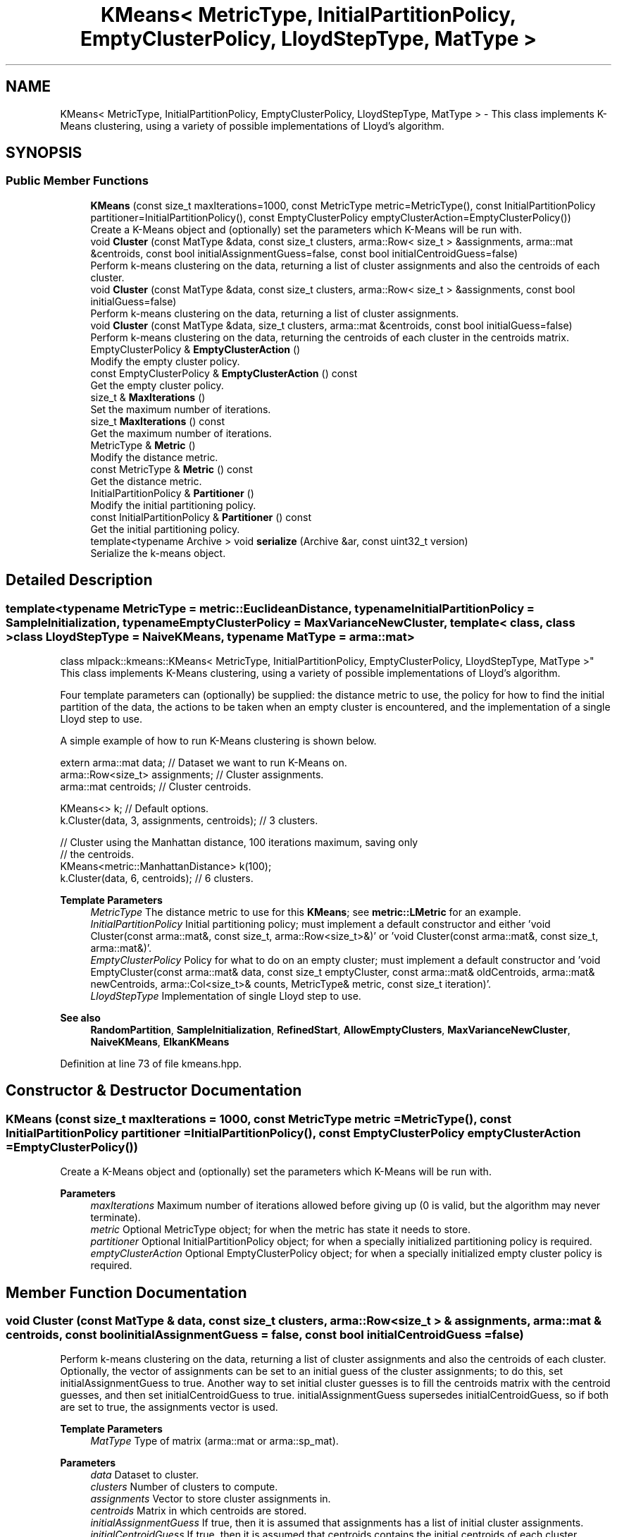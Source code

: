 .TH "KMeans< MetricType, InitialPartitionPolicy, EmptyClusterPolicy, LloydStepType, MatType >" 3 "Sun Jun 20 2021" "Version 3.4.2" "mlpack" \" -*- nroff -*-
.ad l
.nh
.SH NAME
KMeans< MetricType, InitialPartitionPolicy, EmptyClusterPolicy, LloydStepType, MatType > \- This class implements K-Means clustering, using a variety of possible implementations of Lloyd's algorithm\&.  

.SH SYNOPSIS
.br
.PP
.SS "Public Member Functions"

.in +1c
.ti -1c
.RI "\fBKMeans\fP (const size_t maxIterations=1000, const MetricType metric=MetricType(), const InitialPartitionPolicy partitioner=InitialPartitionPolicy(), const EmptyClusterPolicy emptyClusterAction=EmptyClusterPolicy())"
.br
.RI "Create a K-Means object and (optionally) set the parameters which K-Means will be run with\&. "
.ti -1c
.RI "void \fBCluster\fP (const MatType &data, const size_t clusters, arma::Row< size_t > &assignments, arma::mat &centroids, const bool initialAssignmentGuess=false, const bool initialCentroidGuess=false)"
.br
.RI "Perform k-means clustering on the data, returning a list of cluster assignments and also the centroids of each cluster\&. "
.ti -1c
.RI "void \fBCluster\fP (const MatType &data, const size_t clusters, arma::Row< size_t > &assignments, const bool initialGuess=false)"
.br
.RI "Perform k-means clustering on the data, returning a list of cluster assignments\&. "
.ti -1c
.RI "void \fBCluster\fP (const MatType &data, size_t clusters, arma::mat &centroids, const bool initialGuess=false)"
.br
.RI "Perform k-means clustering on the data, returning the centroids of each cluster in the centroids matrix\&. "
.ti -1c
.RI "EmptyClusterPolicy & \fBEmptyClusterAction\fP ()"
.br
.RI "Modify the empty cluster policy\&. "
.ti -1c
.RI "const EmptyClusterPolicy & \fBEmptyClusterAction\fP () const"
.br
.RI "Get the empty cluster policy\&. "
.ti -1c
.RI "size_t & \fBMaxIterations\fP ()"
.br
.RI "Set the maximum number of iterations\&. "
.ti -1c
.RI "size_t \fBMaxIterations\fP () const"
.br
.RI "Get the maximum number of iterations\&. "
.ti -1c
.RI "MetricType & \fBMetric\fP ()"
.br
.RI "Modify the distance metric\&. "
.ti -1c
.RI "const MetricType & \fBMetric\fP () const"
.br
.RI "Get the distance metric\&. "
.ti -1c
.RI "InitialPartitionPolicy & \fBPartitioner\fP ()"
.br
.RI "Modify the initial partitioning policy\&. "
.ti -1c
.RI "const InitialPartitionPolicy & \fBPartitioner\fP () const"
.br
.RI "Get the initial partitioning policy\&. "
.ti -1c
.RI "template<typename Archive > void \fBserialize\fP (Archive &ar, const uint32_t version)"
.br
.RI "Serialize the k-means object\&. "
.in -1c
.SH "Detailed Description"
.PP 

.SS "template<typename MetricType = metric::EuclideanDistance, typename InitialPartitionPolicy = SampleInitialization, typename EmptyClusterPolicy = MaxVarianceNewCluster, template< class, class > class LloydStepType = NaiveKMeans, typename MatType = arma::mat>
.br
class mlpack::kmeans::KMeans< MetricType, InitialPartitionPolicy, EmptyClusterPolicy, LloydStepType, MatType >"
This class implements K-Means clustering, using a variety of possible implementations of Lloyd's algorithm\&. 

Four template parameters can (optionally) be supplied: the distance metric to use, the policy for how to find the initial partition of the data, the actions to be taken when an empty cluster is encountered, and the implementation of a single Lloyd step to use\&.
.PP
A simple example of how to run K-Means clustering is shown below\&.
.PP
.PP
.nf
extern arma::mat data; // Dataset we want to run K-Means on\&.
arma::Row<size_t> assignments; // Cluster assignments\&.
arma::mat centroids; // Cluster centroids\&.

KMeans<> k; // Default options\&.
k\&.Cluster(data, 3, assignments, centroids); // 3 clusters\&.

// Cluster using the Manhattan distance, 100 iterations maximum, saving only
// the centroids\&.
KMeans<metric::ManhattanDistance> k(100);
k\&.Cluster(data, 6, centroids); // 6 clusters\&.
.fi
.PP
.PP
\fBTemplate Parameters\fP
.RS 4
\fIMetricType\fP The distance metric to use for this \fBKMeans\fP; see \fBmetric::LMetric\fP for an example\&. 
.br
\fIInitialPartitionPolicy\fP Initial partitioning policy; must implement a default constructor and either 'void Cluster(const arma::mat&, const size_t, arma::Row<size_t>&)' or 'void Cluster(const arma::mat&, const size_t, arma::mat&)'\&. 
.br
\fIEmptyClusterPolicy\fP Policy for what to do on an empty cluster; must implement a default constructor and 'void EmptyCluster(const arma::mat& data, const size_t emptyCluster, const arma::mat& oldCentroids, arma::mat& newCentroids, arma::Col<size_t>& counts, MetricType& metric, const size_t iteration)'\&. 
.br
\fILloydStepType\fP Implementation of single Lloyd step to use\&.
.RE
.PP
\fBSee also\fP
.RS 4
\fBRandomPartition\fP, \fBSampleInitialization\fP, \fBRefinedStart\fP, \fBAllowEmptyClusters\fP, \fBMaxVarianceNewCluster\fP, \fBNaiveKMeans\fP, \fBElkanKMeans\fP 
.RE
.PP

.PP
Definition at line 73 of file kmeans\&.hpp\&.
.SH "Constructor & Destructor Documentation"
.PP 
.SS "\fBKMeans\fP (const size_t maxIterations = \fC1000\fP, const MetricType metric = \fCMetricType()\fP, const InitialPartitionPolicy partitioner = \fCInitialPartitionPolicy()\fP, const EmptyClusterPolicy emptyClusterAction = \fCEmptyClusterPolicy()\fP)"

.PP
Create a K-Means object and (optionally) set the parameters which K-Means will be run with\&. 
.PP
\fBParameters\fP
.RS 4
\fImaxIterations\fP Maximum number of iterations allowed before giving up (0 is valid, but the algorithm may never terminate)\&. 
.br
\fImetric\fP Optional MetricType object; for when the metric has state it needs to store\&. 
.br
\fIpartitioner\fP Optional InitialPartitionPolicy object; for when a specially initialized partitioning policy is required\&. 
.br
\fIemptyClusterAction\fP Optional EmptyClusterPolicy object; for when a specially initialized empty cluster policy is required\&. 
.RE
.PP

.SH "Member Function Documentation"
.PP 
.SS "void Cluster (const MatType & data, const size_t clusters, arma::Row< size_t > & assignments, arma::mat & centroids, const bool initialAssignmentGuess = \fCfalse\fP, const bool initialCentroidGuess = \fCfalse\fP)"

.PP
Perform k-means clustering on the data, returning a list of cluster assignments and also the centroids of each cluster\&. Optionally, the vector of assignments can be set to an initial guess of the cluster assignments; to do this, set initialAssignmentGuess to true\&. Another way to set initial cluster guesses is to fill the centroids matrix with the centroid guesses, and then set initialCentroidGuess to true\&. initialAssignmentGuess supersedes initialCentroidGuess, so if both are set to true, the assignments vector is used\&.
.PP
\fBTemplate Parameters\fP
.RS 4
\fIMatType\fP Type of matrix (arma::mat or arma::sp_mat)\&. 
.RE
.PP
\fBParameters\fP
.RS 4
\fIdata\fP Dataset to cluster\&. 
.br
\fIclusters\fP Number of clusters to compute\&. 
.br
\fIassignments\fP Vector to store cluster assignments in\&. 
.br
\fIcentroids\fP Matrix in which centroids are stored\&. 
.br
\fIinitialAssignmentGuess\fP If true, then it is assumed that assignments has a list of initial cluster assignments\&. 
.br
\fIinitialCentroidGuess\fP If true, then it is assumed that centroids contains the initial centroids of each cluster\&. 
.RE
.PP

.SS "void Cluster (const MatType & data, const size_t clusters, arma::Row< size_t > & assignments, const bool initialGuess = \fCfalse\fP)"

.PP
Perform k-means clustering on the data, returning a list of cluster assignments\&. Optionally, the vector of assignments can be set to an initial guess of the cluster assignments; to do this, set initialGuess to true\&.
.PP
\fBTemplate Parameters\fP
.RS 4
\fIMatType\fP Type of matrix (arma::mat or arma::sp_mat)\&. 
.RE
.PP
\fBParameters\fP
.RS 4
\fIdata\fP Dataset to cluster\&. 
.br
\fIclusters\fP Number of clusters to compute\&. 
.br
\fIassignments\fP Vector to store cluster assignments in\&. 
.br
\fIinitialGuess\fP If true, then it is assumed that assignments has a list of initial cluster assignments\&. 
.RE
.PP

.SS "void Cluster (const MatType & data, size_t clusters, arma::mat & centroids, const bool initialGuess = \fCfalse\fP)"

.PP
Perform k-means clustering on the data, returning the centroids of each cluster in the centroids matrix\&. Optionally, the initial centroids can be specified by filling the centroids matrix with the initial centroids and specifying initialGuess = true\&.
.PP
\fBTemplate Parameters\fP
.RS 4
\fIMatType\fP Type of matrix (arma::mat or arma::sp_mat)\&. 
.RE
.PP
\fBParameters\fP
.RS 4
\fIdata\fP Dataset to cluster\&. 
.br
\fIclusters\fP Number of clusters to compute\&. 
.br
\fIcentroids\fP Matrix in which centroids are stored\&. 
.br
\fIinitialGuess\fP If true, then it is assumed that centroids contains the initial cluster centroids\&. 
.RE
.PP

.SS "EmptyClusterPolicy& EmptyClusterAction ()\fC [inline]\fP"

.PP
Modify the empty cluster policy\&. 
.PP
Definition at line 177 of file kmeans\&.hpp\&.
.SS "const EmptyClusterPolicy& EmptyClusterAction () const\fC [inline]\fP"

.PP
Get the empty cluster policy\&. 
.PP
Definition at line 174 of file kmeans\&.hpp\&.
.SS "size_t& MaxIterations ()\fC [inline]\fP"

.PP
Set the maximum number of iterations\&. 
.PP
Definition at line 161 of file kmeans\&.hpp\&.
.SS "size_t MaxIterations () const\fC [inline]\fP"

.PP
Get the maximum number of iterations\&. 
.PP
Definition at line 159 of file kmeans\&.hpp\&.
.SS "MetricType& Metric ()\fC [inline]\fP"

.PP
Modify the distance metric\&. 
.PP
Definition at line 166 of file kmeans\&.hpp\&.
.SS "const MetricType& Metric () const\fC [inline]\fP"

.PP
Get the distance metric\&. 
.PP
Definition at line 164 of file kmeans\&.hpp\&.
.SS "InitialPartitionPolicy& Partitioner ()\fC [inline]\fP"

.PP
Modify the initial partitioning policy\&. 
.PP
Definition at line 171 of file kmeans\&.hpp\&.
.SS "const InitialPartitionPolicy& Partitioner () const\fC [inline]\fP"

.PP
Get the initial partitioning policy\&. 
.PP
Definition at line 169 of file kmeans\&.hpp\&.
.SS "void serialize (Archive & ar, const uint32_t version)"

.PP
Serialize the k-means object\&. 

.SH "Author"
.PP 
Generated automatically by Doxygen for mlpack from the source code\&.
